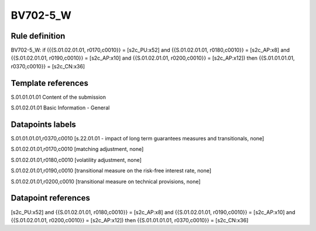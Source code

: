 =========
BV702-5_W
=========

Rule definition
---------------

BV702-5_W: if ({{S.01.02.01.01, r0170,c0010}} = [s2c_PU:x52] and {{S.01.02.01.01, r0180,c0010}} = [s2c_AP:x8] and {{S.01.02.01.01, r0190,c0010}} = [s2c_AP:x10] and {{S.01.02.01.01, r0200,c0010}} = [s2c_AP:x12]) then {{S.01.01.01.01, r0370,c0010}} = [s2c_CN:x36]


Template references
-------------------

S.01.01.01.01 Content of the submission

S.01.02.01.01 Basic Information - General


Datapoints labels
-----------------

S.01.01.01.01,r0370,c0010 [s.22.01.01 - impact of long term guarantees measures and transitionals, none]

S.01.02.01.01,r0170,c0010 [matching adjustment, none]

S.01.02.01.01,r0180,c0010 [volatility adjustment, none]

S.01.02.01.01,r0190,c0010 [transitional measure on the risk-free interest rate, none]

S.01.02.01.01,r0200,c0010 [transitional measure on technical provisions, none]



Datapoint references
--------------------

[s2c_PU:x52] and {{S.01.02.01.01, r0180,c0010}} = [s2c_AP:x8] and {{S.01.02.01.01, r0190,c0010}} = [s2c_AP:x10] and {{S.01.02.01.01, r0200,c0010}} = [s2c_AP:x12]) then {{S.01.01.01.01, r0370,c0010}} = [s2c_CN:x36]